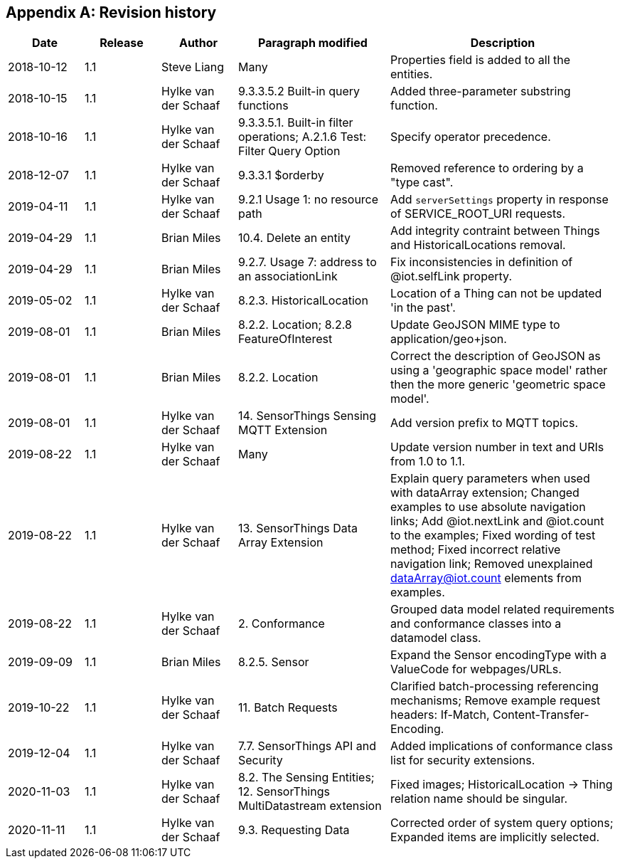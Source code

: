 [appendix]
== Revision history


[cols="1,1,1,2,3"]
|===
|Date |Release |Author |Paragraph modified |Description

|2018-10-12
|1.1
|Steve Liang
|Many
|Properties field is added to all the entities.

|2018-10-15
|1.1
|Hylke van der Schaaf
|9.3.3.5.2 Built-in query functions
|Added three-parameter substring function.

|2018-10-16
|1.1
|Hylke van der Schaaf
|9.3.3.5.1. Built-in filter operations; A.2.1.6 Test: Filter Query Option
|Specify operator precedence.

|2018-12-07
|1.1
|Hylke van der Schaaf
|9.3.3.1 $orderby
|Removed reference to ordering by a "type cast".

|2019-04-11
|1.1
|Hylke van der Schaaf
|9.2.1 Usage 1: no resource path
|Add `+serverSettings+` property in response of SERVICE_ROOT_URI requests.

|2019-04-29
|1.1
|Brian Miles
|10.4. Delete an entity
|Add integrity contraint between Things and HistoricalLocations removal.

|2019-04-29
|1.1
|Brian Miles
|9.2.7. Usage 7: address to an associationLink
|Fix inconsistencies in definition of @iot.selfLink property.

|2019-05-02
|1.1
|Hylke van der Schaaf
|8.2.3. HistoricalLocation
|Location of a Thing can not be updated 'in the past'.

|2019-08-01
|1.1
|Brian Miles
|8.2.2. Location; 8.2.8 FeatureOfInterest
|Update GeoJSON MIME type to application/geo+json.

|2019-08-01
|1.1
|Brian Miles
|8.2.2. Location
|Correct the description of GeoJSON as using a 'geographic space model' rather then the more generic 'geometric space model'.

|2019-08-01
|1.1
|Hylke van der Schaaf
|14. SensorThings Sensing MQTT Extension
|Add version prefix to MQTT topics.

|2019-08-22
|1.1
|Hylke van der Schaaf
|Many
|Update version number in text and URIs from 1.0 to 1.1.

|2019-08-22
|1.1
|Hylke van der Schaaf
|13. SensorThings Data Array Extension
|Explain query parameters when used with dataArray extension; Changed examples to use absolute navigation links; Add @iot.nextLink and @iot.count to the examples; Fixed wording of test method; Fixed incorrect relative navigation link; Removed unexplained dataArray@iot.count elements from examples.

|2019-08-22
|1.1
|Hylke van der Schaaf
|2. Conformance
|Grouped data model related requirements and conformance classes into a datamodel class.

|2019-09-09
|1.1
|Brian Miles
|8.2.5. Sensor
|Expand the Sensor encodingType with a ValueCode for webpages/URLs.

|2019-10-22
|1.1
|Hylke van der Schaaf
|11. Batch Requests
|Clarified batch-processing referencing mechanisms; Remove example request headers: If-Match, Content-Transfer-Encoding.

|2019-12-04
|1.1
|Hylke van der Schaaf
|7.7. SensorThings API and Security
|Added implications of conformance class list for security extensions.

|2020-11-03
|1.1
|Hylke van der Schaaf
|8.2. The Sensing Entities; 12. SensorThings MultiDatastream extension
|Fixed images; HistoricalLocation -> Thing relation name should be singular.

|2020-11-11
|1.1
|Hylke van der Schaaf
|9.3. Requesting Data
|Corrected order of system query options; Expanded items are implicitly selected.
|===

